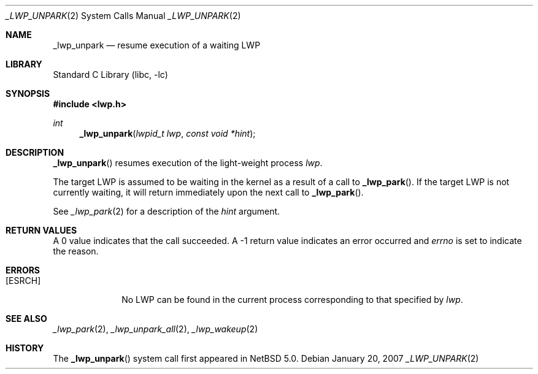 .\"	$NetBSD$
.\"
.\" Copyright (c) 2003, 2007 The NetBSD Foundation, Inc.
.\" All rights reserved.
.\"
.\" This code is derived from software contributed to The NetBSD Foundation
.\" by Jason R. Thorpe of Wasabi Systems, Inc, and by Andrew Doran.
.\"
.\" Redistribution and use in source and binary forms, with or without
.\" modification, are permitted provided that the following conditions
.\" are met:
.\" 1. Redistributions of source code must retain the above copyright
.\"    notice, this list of conditions and the following disclaimer.
.\" 2. Redistributions in binary form must reproduce the above copyright
.\"    notice, this list of conditions and the following disclaimer in the
.\"    documentation and/or other materials provided with the distribution.
.\"
.\" THIS SOFTWARE IS PROVIDED BY THE NETBSD FOUNDATION, INC. AND CONTRIBUTORS
.\" ``AS IS'' AND ANY EXPRESS OR IMPLIED WARRANTIES, INCLUDING, BUT NOT LIMITED
.\" TO, THE IMPLIED WARRANTIES OF MERCHANTABILITY AND FITNESS FOR A PARTICULAR
.\" PURPOSE ARE DISCLAIMED.  IN NO EVENT SHALL THE FOUNDATION OR CONTRIBUTORS
.\" BE LIABLE FOR ANY DIRECT, INDIRECT, INCIDENTAL, SPECIAL, EXEMPLARY, OR
.\" CONSEQUENTIAL DAMAGES (INCLUDING, BUT NOT LIMITED TO, PROCUREMENT OF
.\" SUBSTITUTE GOODS OR SERVICES; LOSS OF USE, DATA, OR PROFITS; OR BUSINESS
.\" INTERRUPTION) HOWEVER CAUSED AND ON ANY THEORY OF LIABILITY, WHETHER IN
.\" CONTRACT, STRICT LIABILITY, OR TORT (INCLUDING NEGLIGENCE OR OTHERWISE)
.\" ARISING IN ANY WAY OUT OF THE USE OF THIS SOFTWARE, EVEN IF ADVISED OF THE
.\" POSSIBILITY OF SUCH DAMAGE.
.\"
.Dd January 20, 2007
.Dt _LWP_UNPARK 2
.Os
.Sh NAME
.Nm _lwp_unpark
.Nd resume execution of a waiting LWP
.Sh LIBRARY
.Lb libc
.Sh SYNOPSIS
.In lwp.h
.Ft int
.Fn _lwp_unpark "lwpid_t lwp" "const void *hint"
.Sh DESCRIPTION
.Fn _lwp_unpark
resumes execution of the light-weight process
.Fa lwp .
.Pp
The target LWP is assumed to be waiting in the kernel as a result of a
call to
.Fn _lwp_park .
If the target LWP is not currently waiting, it will return immediately
upon the next call to
.Fn _lwp_park .
.Pp
See
.Xr _lwp_park 2
for a description of the
.Fa hint
argument.
.Sh RETURN VALUES
A 0 value indicates that the call succeeded.
A \-1 return value indicates an error occurred and
.Va errno
is set to indicate the reason.
.Sh ERRORS
.Bl -tag -width [EINVAL]
.It Bq Er ESRCH
No LWP can be found in the current process corresponding to that
specified by
.Fa lwp .
.El
.Sh SEE ALSO
.Xr _lwp_park 2 ,
.Xr _lwp_unpark_all 2 ,
.Xr _lwp_wakeup 2
.Sh HISTORY
The
.Fn _lwp_unpark
system call first appeared in
.Nx 5.0 .
